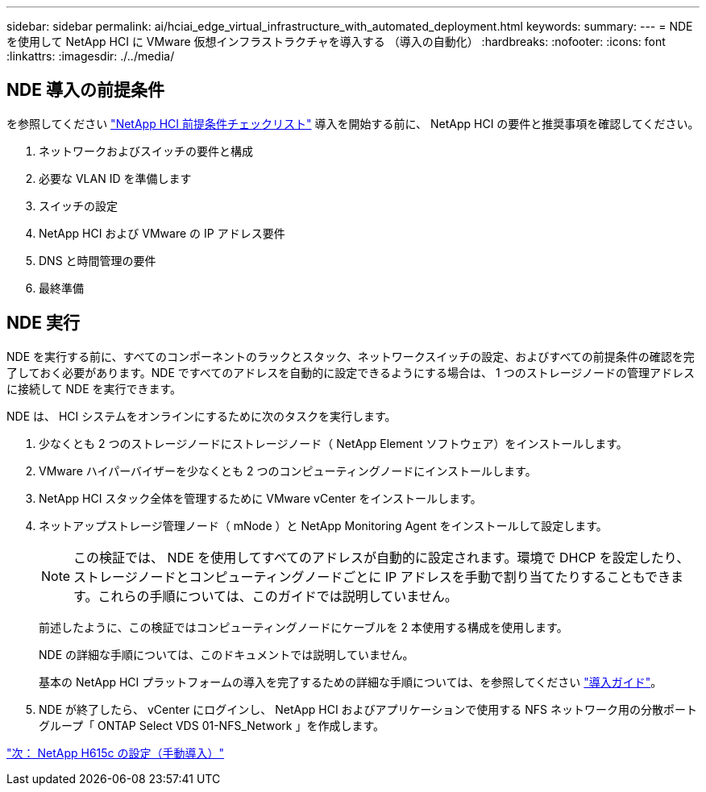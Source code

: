 ---
sidebar: sidebar 
permalink: ai/hciai_edge_virtual_infrastructure_with_automated_deployment.html 
keywords:  
summary:  
---
= NDE を使用して NetApp HCI に VMware 仮想インフラストラクチャを導入する （導入の自動化）
:hardbreaks:
:nofooter: 
:icons: font
:linkattrs: 
:imagesdir: ./../media/




== NDE 導入の前提条件

を参照してください https://library.netapp.com/ecm/ecm_download_file/ECMLP2798490["NetApp HCI 前提条件チェックリスト"^] 導入を開始する前に、 NetApp HCI の要件と推奨事項を確認してください。

. ネットワークおよびスイッチの要件と構成
. 必要な VLAN ID を準備します
. スイッチの設定
. NetApp HCI および VMware の IP アドレス要件
. DNS と時間管理の要件
. 最終準備




== NDE 実行

NDE を実行する前に、すべてのコンポーネントのラックとスタック、ネットワークスイッチの設定、およびすべての前提条件の確認を完了しておく必要があります。NDE ですべてのアドレスを自動的に設定できるようにする場合は、 1 つのストレージノードの管理アドレスに接続して NDE を実行できます。

NDE は、 HCI システムをオンラインにするために次のタスクを実行します。

. 少なくとも 2 つのストレージノードにストレージノード（ NetApp Element ソフトウェア）をインストールします。
. VMware ハイパーバイザーを少なくとも 2 つのコンピューティングノードにインストールします。
. NetApp HCI スタック全体を管理するために VMware vCenter をインストールします。
. ネットアップストレージ管理ノード（ mNode ）と NetApp Monitoring Agent をインストールして設定します。
+

NOTE: この検証では、 NDE を使用してすべてのアドレスが自動的に設定されます。環境で DHCP を設定したり、ストレージノードとコンピューティングノードごとに IP アドレスを手動で割り当てたりすることもできます。これらの手順については、このガイドでは説明していません。

+
前述したように、この検証ではコンピューティングノードにケーブルを 2 本使用する構成を使用します。

+
NDE の詳細な手順については、このドキュメントでは説明していません。

+
基本の NetApp HCI プラットフォームの導入を完了するための詳細な手順については、を参照してください http://docs.netapp.com/hci/topic/com.netapp.doc.hci-ude-180/home.html?cp=3_0["導入ガイド"^]。

. NDE が終了したら、 vCenter にログインし、 NetApp HCI およびアプリケーションで使用する NFS ネットワーク用の分散ポートグループ「 ONTAP Select VDS 01-NFS_Network 」を作成します。


link:hciai_edge_netapp_h615cmanual_deployment.html["次： NetApp H615c の設定（手動導入）"]
